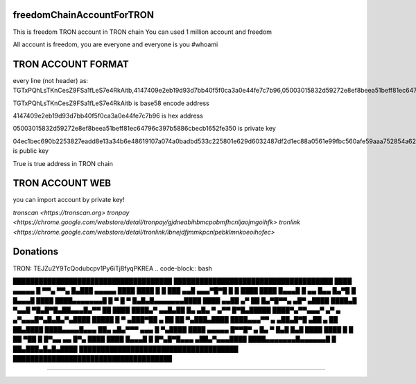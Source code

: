 freedomChainAccountForTRON
=============

This is freedom TRON account in TRON chain
You can used 1 million account and freedom

All account is freedom, you are everyone and everyone is you
#whoami

TRON ACCOUNT FORMAT 
=============

every line (not header) as:
TGTxPQhLsTKnCesZ9FSa1fLeS7e4RkAitb,4147409e2eb19d93d7bb40f5f0ca3a0e44fe7c7b96,05003015832d59272e8ef8beea51beff81ec64796c397b5886cbecb1652fe350,04ec1bec690b2253827eadd8e13a34b6e48619107a074a0badbd533c225801e629d6032487df2d1ec88a0561e99fbc560afe59aaa752854a62126cc3bbdf40c0c9,True


TGTxPQhLsTKnCesZ9FSa1fLeS7e4RkAitb is base58 encode  address 

4147409e2eb19d93d7bb40f5f0ca3a0e44fe7c7b96 is hex address 

05003015832d59272e8ef8beea51beff81ec64796c397b5886cbecb1652fe350 is private key

04ec1bec690b2253827eadd8e13a34b6e48619107a074a0badbd533c225801e629d6032487df2d1ec88a0561e99fbc560afe59aaa752854a62126cc3bbdf40c0c9 is public key

True is true address in TRON chain

TRON ACCOUNT WEB 
=============

you can import account by private key!

`tronscan <https://tronscan.org>`
`tronpay <https://chrome.google.com/webstore/detail/tronpay/gjdneabihbmcpobmfhcnljaojmgoihfk>`
`tronlink <https://chrome.google.com/webstore/detail/tronlink/ibnejdfjmmkpcnlpebklmnkoeoihofec>`

Donations
=============

TRON: TEJZu2Y9TcQodubcpv1Py6iTj8fyqPKREA
.. code-block:: bash

█████████████████████████████████████
█████████████████████████████████████
████ ▄▄▄▄▄ █ ▀▀▄ ▀▀▄ █▄███ ▄▄▄▄▄ ████
████ █   █ ███ ▄▄█ ▄▄▄▀█▀█ █   █ ████
████ █▄▄▄█ █ ▄▄ █▄▄ █▄▀█ █ █▄▄▄█ ████
████▄▄▄▄▄▄▄█ █ ▀ █ ▀ █▄█▄█▄▄▄▄▄▄▄████
████ ▄▄██ ▄▀   ██  █▄▀█▀▀▄  ▄█▀ ▄████
████▄█  ▀▄▄█ ▀█▄█▀█▄██▄▄▄█▄▀▀ ██ ████
████▄▀ ▄▄█▄██ █▄ ▄█▄ ▀ ▄▀▀  █▀█▄█████
████▀▄▀▀▄▄▄▀  ▄▀ ▄ ▄▀▄▄▄█▀▄█▄█▄▀▄████
█████ █ ▀ ▄███▀██  ▄ ██ ██ ▀▄███▄████
████▄▄▄▀▀ ▄ ▄██▄█▀█ ▄██  ▄ ██ ██▄████
████▄▄▄▄█▄▄▄ ██▄ ▄█▄▀▀▀  ▄▄▄ █ ▀▄████
████ ▄▄▄▄▄ █▀▀█▀ ▄  █▄ ▀ █▄█ █▄█ ████
████ █   █ ██ ▀██  █ █▀▄▄ ▄▄ █▀▄ ████
████ █▄▄▄█ █ █▀▄█▀█▄▄▄   ▄██▄▀▄▄▄████
████▄▄▄▄▄▄▄█▄▄▄▄▄▄█ █ ██▄███▄█▄█▄████
█████████████████████████████████████
█████████████████████████████████████

------------
